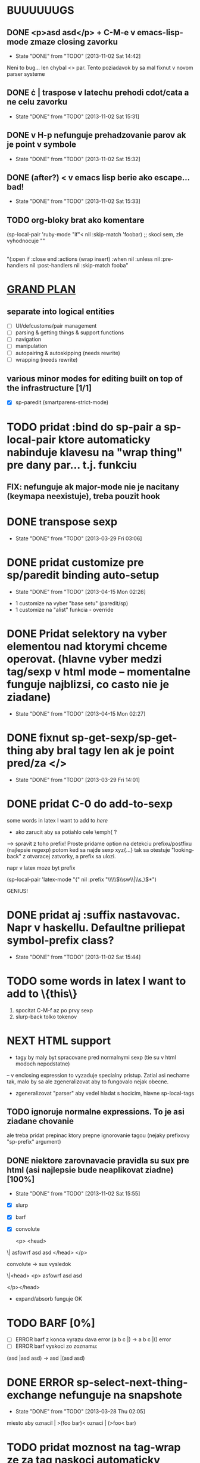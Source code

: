 * BUUUUUUGS
** DONE <p>asd asd</p> + C-M-e v emacs-lisp-mode zmaze closing zavorku
   CLOSED: [2013-11-02 Sat 14:42]
   - State "DONE"       from "TODO"       [2013-11-02 Sat 14:42]
Neni to bug... len chybal <> par. Tento poziadavok by sa mal fixnut v novom parser systeme
** DONE \cdot | \cata{\varphi} traspose v latechu prehodi cdot/cata a ne celu zavorku
   CLOSED: [2013-11-02 Sat 15:31]
   - State "DONE"       from "TODO"       [2013-11-02 Sat 15:31]
** DONE v H-p nefunguje prehadzovanie parov ak je point v symbole
   CLOSED: [2013-11-02 Sat 15:32]
   - State "DONE"       from "TODO"       [2013-11-02 Sat 15:32]
** DONE (after?) < v emacs lisp berie ako escape... bad!
   CLOSED: [2013-11-02 Sat 15:33]
   - State "DONE"       from "TODO"       [2013-11-02 Sat 15:33]
** TODO org-bloky brat ako komentare
#+BEGIN:emacs-lisp-mode
(sp-local-pair 'ruby-mode "if"< nil :skip-match 'foobar) ;; skoci sem, zle vyhodnocuje ""
|
"(:open if :close end :actions (wrap insert) :when nil :unless nil :pre-handlers nil :post-handlers nil :skip-match fooba"
#+END


* _GRAND PLAN_
** separate into logical entities
- [ ] UI/defcustoms/pair management
- [ ] parsing & getting things & support functions
- [ ] navigation
- [ ] manipulation
- [ ] autopairing & autoskipping (needs rewrite)
- [ ] wrapping (needs rewrite)
** various minor modes for editing built on top of the infrastructure [1/1]
- [X] sp-paredit (smartparens-strict-mode)

* TODO pridat :bind do sp-pair a sp-local-pair ktore automaticky nabinduje klavesu na "wrap thing" pre dany par... t.j. funkciu
** FIX: nefunguje ak major-mode nie je nacitany (keymapa neexistuje), treba pouzit hook

* DONE transpose sexp
  CLOSED: [2013-03-29 Fri 03:06]
  - State "DONE"       from "TODO"       [2013-03-29 Fri 03:06]
* DONE pridat customize pre sp/paredit binding auto-setup
  CLOSED: [2013-04-15 Mon 02:26]
  - State "DONE"       from "TODO"       [2013-04-15 Mon 02:26]
- 1 customize na vyber "base setu" (paredit/sp)
- 1 customize na "alist" funkcia - override
* DONE Pridat selektory na vyber elementou nad ktorymi chceme operovat. (hlavne vyber medzi tag/sexp v html mode -- momentalne funguje najblizsi, co casto nie je ziadane)
  CLOSED: [2013-04-15 Mon 02:27]
  - State "DONE"       from "TODO"       [2013-04-15 Mon 02:27]
* DONE fixnut sp-get-sexp/sp-get-thing aby bral tagy len ak je point pred/za </>
  CLOSED: [2013-03-29 Fri 14:01]
  - State "DONE"       from "TODO"       [2013-03-29 Fri 14:01]
* DONE pridat C-0 do add-to-sexp
some words in latex I want to add to \emph{here}
- ako zarucit aby sa potiahlo cele \emph{ ?
--> spravit z toho prefix! Proste pridame option na detekciu prefixu/postfixu (najlepsie regexp)
potom ked sa najde sexp xyz{...} tak sa otestuje "looking-back" z otvaracej zatvorky, a prefix sa ulozi.

napr v latex moze byt prefix

(sp-local-pair 'latex-mode "{" nil :prefix "\\\\\\(\\sw\\|\\s_\\)*")

GENIUS!

* DONE pridat aj :suffix nastavovac. Napr v haskellu. Defaultne priliepat symbol-prefix class?
  CLOSED: [2013-11-02 Sat 15:44]
  - State "DONE"       from "TODO"       [2013-11-02 Sat 15:44]

* TODO some words in latex I want to add to \{this\}
1. spocitat C-M-f az po prvy sexp
2. slurp-back tolko tokenov

* NEXT HTML support
- tagy by maly byt spracovane pred normalnymi sexp (tie su v html modoch nepodstatne)
-- v enclosing expression to vyzaduje specialny pristup. Zatial asi nechame tak, malo by sa ale zgeneralizovat aby to fungovalo nejak obecne.
- zgeneralizovat "parser" aby vedel hladat s hocicim, hlavne sp-local-tags

** TODO ignoruje normalne expressions. To je asi ziadane chovanie
ale treba pridat prepinac ktory prepne ignorovanie tagou (nejaky prefixovy "sp-prefix" argument)

** DONE niektore zarovnavacie pravidla su sux pre html (asi najlepsie bude neaplikovat ziadne) [100%]
   CLOSED: [2013-11-02 Sat 15:55]
   - State "DONE"       from "TODO"       [2013-11-02 Sat 15:55]
- [X] slurp
- [X] barf
- [X] convolute

  <p>
    <head>
\|    asfowrf
      asd
      asd
    </head>
  </p>

convolute -> sux vysledok

\|<head>
      <p>
      asfowrf
      asd
      asd

  </p></head>

- expand/absorb funguje OK

* TODO BARF [0%]
- [ ] ERROR barf z konca vyrazu dava error (a b c |) -> a b c |() error
- [ ] ERROR barf vyskoci zo zoznamu:
(asd |asd asd) -> asd |(asd asd)

* DONE ERROR sp-select-next-thing-exchange nefunguje na snapshote
  CLOSED: [2013-03-28 Thu 02:05]
  - State "DONE"       from "TODO"       [2013-03-28 Thu 02:05]
miesto aby oznacil | >(foo bar)<
oznaci | (>foo< bar)

* TODO pridat moznost na tag-wrap ze za tag naskoci automaticky newline (uzitocne pre \begin{} \end{})
* TODO pridat moznost menit "_" v matching tagoch. Uzitocne na zmeny environmentu/tagu v html
* TODO add paredit-semicolon
* TODO pridat funkciu "down to" ktora skoci do specifickeho typu bloku, ignorujuc ostatne.
uzitocne v
int| foo (parametre) {<jump here>
  <or better, here>telo
}

see: https://github.com/zk-phi/cedit

* DONE "asd osgh|" "adwge rgfdg" -> slurp spoji retazce miesto preskakovania
  CLOSED: [2013-03-28 Thu 02:06]
  - State "DONE"       from "TODO"       [2013-03-28 Thu 02:06]

* TODO Ked hooky pridavaju charaktery v `sp-insert-pair` tak `sp-undo-pairs-separately` zle edituje undo historiu.
* TODO
"asdasd \" sdfsdf
- fixnut v modoch kde niesu povolene multi-line retazce -> RET na \" to zmeni na "

* CANCELLED pridat moznost do `sp-autoinsert-if-followed-by-same' kde sa nasledujuci vyraz obali. :CANCELLED:
  CLOSED: [2013-11-02 Sat 16:06]
  - State "CANCELLED"  from "TODO"       [2013-11-02 Sat 16:06] \\
    Toto je blbost
* DONE join sexp
  CLOSED: [2013-03-28 Thu 02:06]
  - State "DONE"       from "TODO"       [2013-03-28 Thu 02:06]

* TODO rectangle wrap
aaa
bbb
ccc

=> select as rectangle

[aaa]
[bbb]
[ccc]

aaaa
bb
ccccc

[aaaa]
[bb]
[ccccc]

OR

[aaaa ]
[bb   ]
[ccccc]

----------- multiple cursors...
The order in which the commands are executed is *very* important if they modify the buffer. If some "cursor local" variables (`mc/cursor-specific-vars`) are set these will be invalid if they pertained to buffer positions, such as saving `(point)` or anything of that sort. This happens because if the cursors go from top to bottom, all the subsequent positions are shifted by the amount of text that was inserted/removed.

To fix this problem, cursors should always execute from top to bottom but also including the *real* cursor in this sequence.

I don't know if there is any issue with executing the preceeding cursors in `pre-command-hook`, but that is probably the simplest solution.

- get all the cursors before real cursor, execute them in pre-command hook
- execute real cursor ("automatic")
- get all the cursors after real cursor, execute them in post-command hook

(defmacro >>= (&rest forms)
  (if (and forms (cdr forms))
      `(if ,(car forms)
           (>>= ,@(cdr forms))
         nil)
    `(,@(car forms))))
* DONE resetovat (setq sp-recent-keys nil) ked sa pohne kurzor niekam mimo, toto napr zamedzi (\(|\)) ked chcem (\(|))
  CLOSED: [2013-11-02 Sat 16:12]
  - State "DONE"       from "TODO"       [2013-11-02 Sat 16:12]
* TODO misc navigacia [50%]
- (bla |bla) (foo foo) -> (bla bla) (|foo foo), t.j. C-M-e C-M-d ... kde to zapracovat?
- [X] pridane do sp-beginning-of-sexp / sp-end-of-sexp

- (bla |bla) (foo foo) -> (bla bla) (foo foo)| t.j. C-M-e C-M-f (H-2 H-p C-M-f)
- [ ]

* CANCELLED make sp-show-pair-match-face inherit from the default show-paren-mode faces. :CANCELLED:
  CLOSED: [2013-11-02 Sat 16:14]
  - State "CANCELLED"  from "TODO"       [2013-11-02 Sat 16:14] \\
    Neda sa, show paren mode faces niesu na autoloade
* TODO pridat convolute ktory ale ponecha sub-sexpy a len zameni hlavicky

(let ((x t)                 (while something
      (y nil))                (let ((x t)
  (while something                  (y nil))
    (stuff 1)                   (stuff 1)
    (stuff 1)                   (stuff 1)
    (stuff 1))                  (stuff 1))
  (stuff 2))                  (stuff 2))

ako to spravit chytre?
* DONE pridat swap [foo (bar) baz] -> (foo [baf] baz)
  CLOSED: [2013-05-25 Sat 23:33]
  - State "DONE"       from "TODO"       [2013-05-25 Sat 23:33]

* TODO debilne chyby na zaciatku/konci buffera... treba to fixnut nech to neni nahodne rozbite
* DONE pridat moznost ze delimiter musi byt \_< \_>, napr v ruby begin/end par... ak je vnutri premenna typy "blaendbla" tak sa to pokazi.
  CLOSED: [2013-09-26 Thu 14:03]
  - State "DONE"       from "TODO"       [2013-09-26 Thu 14:03]
    Jell fixol, `sp--wrap-regexp` & friends.
* TODO pridat do sp-up-sexp moznost nastavit v ktorych modoch je always/interactive atd
* DONE `sp-split-sexp` s C-u by mohol splitnut vsetky veci v zozname (a b |c d) -> (a) (b) (c) (d)

* DONE Pridat funkciu ktora zmeni (adasd | asdad) -> [asdas | asdas] (proste mutate-enclosing-delimiters)
  CLOSED: [2013-05-10 Fri 18:09]
  - State "DONE"       from "TODO"       [2013-05-10 Fri 18:09]
* TODO poriadne refaktorovat skip-to-symbol, skip-to-delim, skip-to-string, integrovat stringy
* CANCELLED ignorovat chyby "no sexp found" a zobrat dalsiu.      :CANCELLED:
  CLOSED: [2013-11-02 Sat 16:17]
  - State "CANCELLED"  from "TODO"       [2013-11-02 Sat 16:17] \\
    can't reproduce
Napriklad v C++

cout |<< bla << bla

hlasi chybu

* DONE pridat \\{\\} par
  CLOSED: [2013-11-02 Sat 16:18]
  - State "DONE"       from "TODO"       [2013-11-02 Sat 16:18]
** DONE je tu bug...
ked sa prida: (sp-local-pair sp--lisp-modes "\\\\{" "\\\\}" :when '(sp-in-string-p))

tak \{\} par nefunguje v buffery ak sa napise \\{
* TODO pridat automaticky escape \ v stringoch. Takisto \[ by malo vyplut \\[ pokial sme v stringu. Celkovo cely escape by sa zislo prekopat
* TODO steal rainbow-delimiters
* TODO pridat navigaciu v pythone
* DONE pridat narrow-to-sexp
  CLOSED: [2013-09-26 Thu 18:46]
  - State "DONE"       from "TODO"       [2013-09-26 Thu 18:46]
* TODO add option to select entire html tag if point is inside the tag (this should be made general enough to work for all tags)
staci aby to hladalo "is-inside-tag-p" na riadku kde je kurzor. Nepredpokladam ze budu multi-line tagy... aj ked html mozno mozu byt. => spravit to konfigurovatelne

* DONE add :trigger option to pairs...
  CLOSED: [2013-11-02 Sat 16:32]
  - State "DONE"       from "TODO"       [2013-11-02 Sat 16:32]
* TODO refactor `sp--get-pair-list-wrap` and friends to take some keywords/predicates to select the pairs for the list
* CANCELLED add `navigate` action keyword                         :CANCELLED:
  CLOSED: [2013-11-02 Sat 16:36]
  - State "CANCELLED"  from "TODO"       [2013-11-02 Sat 16:36] \\
    uz mame skip-match
* TODO add `hilight` action keyword.
* TODO point po barf moze ostat mimo sexp

<foo>
  <ul>
|     foo
     bar
  </ul>
</foo>

po barfe je enclosing exp `foo`

* DONE hybrid sexp na zaciatku alebo nakonci bufferu nefungje
  CLOSED: [2013-11-02 Sat 16:43]
  - State "DONE"       from "TODO"       [2013-11-02 Sat 16:43]

* TODO typing in front of string-like sexp is very slow!
* TODO |"foo" ked sa napise \" tak to neskipne dovnutra ale vlozi dalsi par (a pritom hodi error)
  toto obecne nefunguje pre vsetky "stringlike" pary
* TODO Pridate nejake jednoduche UI na vkladanie znakov po vlozeni paru (napr po [] automaticky vlozit " | ")


* edwm ========================

* TODO Z master arey C-u transpose si vypyta okno v stacku.
* TODO Urobit "define-layout" makro kde sa definuju vsetky potrebne predikaty/funkcie


* litable ========================

* TODO handle &rest arguments properly
* TODO handle defun* and &key arguments
* TODO rainbow coloring podla scope?
* TODO nakodit nejaky generic walker s tabulkou ktora bude drzat hierarchiu bindingov... proste un-hack :P

* TODO [multifile]
** pridat "3 way update" twin <-> master <-> all twins
** automaticky zmazat overlay ak twin neexisuje
